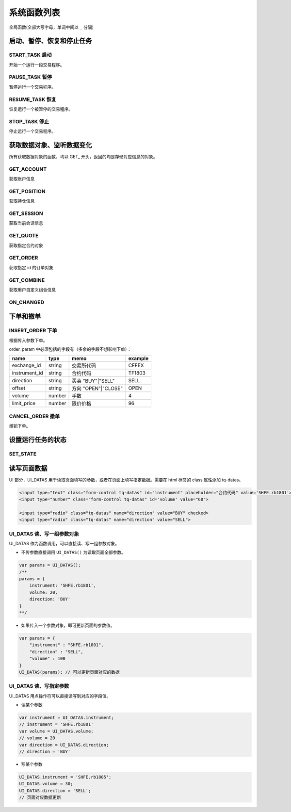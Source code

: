 .. _functions:

系统函数列表
==============================

全局函数(全部大写字母，单词中间以 ``_`` 分隔)

启动、暂停、恢复和停止任务
---------------------------------------------------

START_TASK 启动
~~~~~~~~~~~~~~~~~~~~~~~~~~~~~~~~~~~~~~~~~~~~~~~~~~
开始一个运行一段交易程序。

.. js:function:: START_TASK(task_func [, param1, param2, ...])

   :param function* task_func: 第一个参数必须是一个 task function 对象，即定义的任务函数。
   :param option task_func: 后面可以传入若干个参数，参数会按照顺序传入 task_func。
   :returns: task 对象 


PAUSE_TASK 暂停
~~~~~~~~~~~~~~~~~~~~~~~~~~~~~~~~~~~~~~~~~~~~~~~~~~
暂停运行一个交易程序。

.. js:function:: PAUSE_TASK(task)

   :param object task: 调用 START_TASK() 时返回的对象。
   :returns: task 对象 


RESUME_TASK 恢复
~~~~~~~~~~~~~~~~~~~~~~~~~~~~~~~~~~~~~~~~~~~~~~~~~~
恢复运行一个被暂停的交易程序。

.. js:function:: RESUME_TASK(task)

   :param object task: 调用 START_TASK() 时返回的对象。
   :returns: task 对象 

STOP_TASK 停止
~~~~~~~~~~~~~~~~~~~~~~~~~~~~~~~~~~~~~~~~~~~~~~~~~~
停止运行一个交易程序。

.. js:function:: STOP_TASK(task)

   :param object task: 调用 START_TASK() 时返回的对象。
   :returns: null

获取数据对象、监听数据变化
---------------------------------------------------
所有获取数据对象的函数，均以 GET_ 开头，返回的均是存储对应信息的对象。

GET_ACCOUNT
~~~~~~~~~~~~~~~~~~~~~~~~~~~~~~~~~~~~~~~~~~~~~~~~~~
获取账户信息

.. js:function:: GET_ACCOUNT()

   :returns: 返回账户对象。

GET_POSITION
~~~~~~~~~~~~~~~~~~~~~~~~~~~~~~~~~~~~~~~~~~~~~~~~~~
获取持仓信息

.. js:function:: GET_POSITION()

   :returns: 返回账户全部持仓对象。

GET_SESSION
~~~~~~~~~~~~~~~~~~~~~~~~~~~~~~~~~~~~~~~~~~~~~~~~~~
获取当前会话信息

.. js:function:: GET_SESSION()

    :returns: 返回当前会话对象。

GET_QUOTE
~~~~~~~~~~~~~~~~~~~~~~~~~~~~~~~~~~~~~~~~~~~~~~~~~~
获取指定合约对象

.. js:function:: GET_QUOTE(instrument_id)

    :param string instrument_id: 合约代码。
    :returns: 返回指定合约对象。

GET_ORDER
~~~~~~~~~~~~~~~~~~~~~~~~~~~~~~~~~~~~~~~~~~~~~~~~~~
获取指定 id 的订单对象

.. js:function:: GET_ORDER(order_id)

    :param string order_id: 订单id。
    :returns: 返回指定 id 的订单对象。

GET_COMBINE
~~~~~~~~~~~~~~~~~~~~~~~~~~~~~~~~~~~~~~~~~~~~~~~~~~
获取用户自定义组合信息

.. js:function:: GET_COMBINE(combine_name)

    :param string combine_name: 自定义组合的名称。
    :returns: 返回用户自定义组合信息。

ON_CHANGED
~~~~~~~~~~~~~~~~~~~~~~~~~~~~~~~~~~~~~~~~~~~~~~~~~~
.. js:function:: ON_CHANGED(data_object)

   查询最近一跳数据包是否更新了制定的数据对象。
   如果不传入参数，直接调用，则返回 true，可以用来表示每次收到数据包都触发此条件。

   :param object data_object: 数据对象，支持所有 GET_XXX 函数返回的对象
   :returns: (boolean) 判断数据对象是否更新的函数    


下单和撤单
---------------------------------------------------

INSERT_ORDER 下单
~~~~~~~~~~~~~~~~~~~~~~~~~~~~~~~~~~~~~~~~~~~~~~~~~~
根据传入参数下单。

.. js:function:: INSERT_ORDER(order_param)

   :param object order_param: 参数对象
   :returns: 判断数据对象是否更新的函数  

order_param 中必须包括的字段有（多余的字段不想影响下单）：

================  ========  ===================  =========
name              type      memo                 example
================  ========  ===================  =========
exchange_id       string    交易所代码             CFFEX
instrument_id     string    合约代码               TF1803
direction         string    买卖 "BUY"|"SELL"     SELL              
offset            string    方向 "OPEN"|"CLOSE"   OPEN           
volume            number    手数                  4
limit_price       number    限价价格               96
================  ========  ===================  =========


CANCEL_ORDER 撤单
~~~~~~~~~~~~~~~~~~~~~~~~~~~~~~~~~~~~~~~~~~~~~~~~~~
撤销下单。

.. js:function:: CANCEL_ORDER(order)

   :param object order: 订单对象
   :returns: order 

设置运行任务的状态
---------------------------------------------------

SET_STATE 
~~~~~~~~~~~~~~~~~~~~~~~~~~~~~~~~~~~~~~~~~~~~~~~~~~

.. js:function:: SET_STATE(state)

   设置运行任务的状态。任务在设置运行状态后，界面 UI 会处于禁用状态，不能修改参数。

   :param string state: state 共有4种取值 ("START"|"PAUSE"|"RESUME"|"STOP")
   :returns: null

读写页面数据
---------------------------------------------------

UI 部分，UI_DATAS 用于读取页面填写的参数，或者在页面上填写指定数据。需要在 html 标签的 class 属性添加 tq-datas。

.. code-block:: html

    <input type="text" class="form-control tq-datas" id="instrument" placeholder="合约代码" value='SHFE.rb1801'>
    <input type="number" class="form-control tq-datas" id='volume' value="60">

    <input type="radio" class="tq-datas" name="direction" value="BUY" checked>
    <input type="radio" class="tq-datas" name="direction" value="SELL">

UI_DATAS 读、写一组参数对象
~~~~~~~~~~~~~~~~~~~~~~~~~~~~~~~~~~~~~~~~~~~~~~~~~~

UI_DATAS 作为函数调用，可以直接读、写一组参数对象。

+ 不传参数直接调用 ``UI_DATAS()`` 为读取页面全部参数。

.. code-block:: javascript

    var params = UI_DATAS();
    /** 
    params = {
        instrument: 'SHFE.rb1801',
        volume: 20,
        direction: 'BUY'
    }
    **/

+ 如果传入一个参数对象，即可更新页面的参数值。

.. code-block:: javascript

    var params = { 
        "instrument" : "SHFE.rb1801",
        "direction" : "SELL",
        "volume" : 100
    }
    UI_DATAS(params); // 可以更新页面对应的数据

UI_DATAS 读、写指定参数
~~~~~~~~~~~~~~~~~~~~~~~~~~~~~~~~~~~~~~~~~~~~~~~~~~

UI_DATAS 用点操作符可以直接读写到对应的字段值。

+ 读某个参数

.. code-block:: javascript

    var instrument = UI_DATAS.instrument;
    // instrument = 'SHFE.rb1801'
    var volume = UI_DATAS.volume;
    // volume = 20
    var direction = UI_DATAS.direction;
    // direction = 'BUY'

+ 写某个参数

.. code-block:: javascript

    UI_DATAS.instrument = 'SHFE.rb1805';
    UI_DATAS.volume = 30;
    UI_DATAS.direction = 'SELL';
    // 页面对应数据更新
    